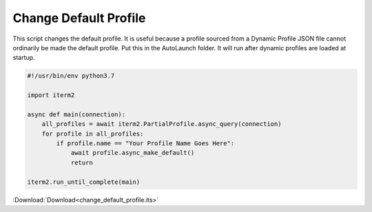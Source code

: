 .. _change_default_profile_example:

Change Default Profile
======================

This script changes the default profile. It is useful because a profile sourced
from a Dynamic Profile JSON file cannot ordinarily be made the default profile.
Put this in the AutoLaunch folder. It will run after dynamic profiles are
loaded at startup.


.. code-block:: python

    #!/usr/bin/env python3.7

    import iterm2

    async def main(connection):
        all_profiles = await iterm2.PartialProfile.async_query(connection)
        for profile in all_profiles:
            if profile.name == "Your Profile Name Goes Here":
                await profile.async_make_default()
                return

    iterm2.run_until_complete(main)

:Download:`Download<change_default_profile.its>`
